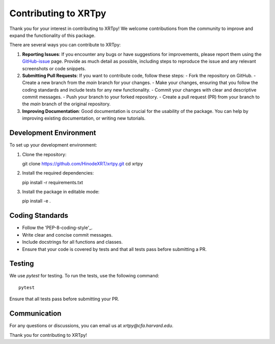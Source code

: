 .. _contributing:

*********************
Contributing to XRTpy
*********************

Thank you for your interest in contributing to XRTpy!
We welcome contributions from the community to improve and expand the functionality of this package.

There are several ways you can contribute to XRTpy:

1. **Reporting Issues**: If you encounter any bugs or have suggestions for improvements, please report them using the `GitHub-issue`_ page. Provide as much detail as possible, including steps to reproduce the issue and any relevant screenshots or code snippets.

2. **Submitting Pull Requests**: If you want to contribute code, follow these steps:
   - Fork the repository on GitHub.
   - Create a new branch from the `main` branch for your changes.
   - Make your changes, ensuring that you follow the coding standards and include tests for any new functionality.
   - Commit your changes with clear and descriptive commit messages.
   - Push your branch to your forked repository.
   - Create a pull request (PR) from your branch to the `main` branch of the original repository.

3. **Improving Documentation**: Good documentation is crucial for the usability of the package. You can help by improving existing documentation, or writing new tutorials.


Development Environment
========================
To set up your development environment:

1. Clone the repository::

   git clone https://github.com/HinodeXRT/xrtpy.git
   cd xrtpy

2. Install the required dependencies::

   pip install -r requirements.txt

3. Install the package in editable mode::

   pip install -e .

Coding Standards
================
- Follow the 'PEP-8-coding-style'_.
- Write clear and concise commit messages.
- Include docstrings for all functions and classes.
- Ensure that your code is covered by tests and that all tests pass before submitting a PR.


Testing
=======
We use `pytest` for testing. To run the tests, use the following command::

   pytest

Ensure that all tests pass before submitting your PR.

Communication
=============
For any questions or discussions, you can email us at `xrtpy@cfa.harvard.edu`.


Thank you for contributing to XRTpy!


.. _PEP-8-coding-style: https://peps.python.org/pep-0008/
.. _GitHub-issue: https://github.com/HinodeXRT/xrtpy/issues
